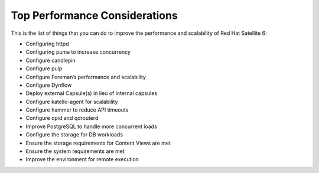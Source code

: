 ==============================
Top Performance Considerations
==============================

This is the list of things that you can do to improve the performance and scalability of Red Hat Satellite 6:

- Configuring httpd
- Configuring puma to increase concurrency
- Configure candlepin
- Configure pulp
- Configure Foreman’s performance and scalability
- Configure Dynflow
- Deploy external Capsule(s) in lieu of internal capsules
- Configure katello-agent for scalability
- Configure hammer to reduce API timeouts
- Configure qpid and qdrouterd
- Improve PostgreSQL to handle more concurrent loads
- Configure the storage for DB workloads
- Ensure the storage requirements for Content Views are met
- Ensure the system requirements are met
- Improve the environment for remote execution
